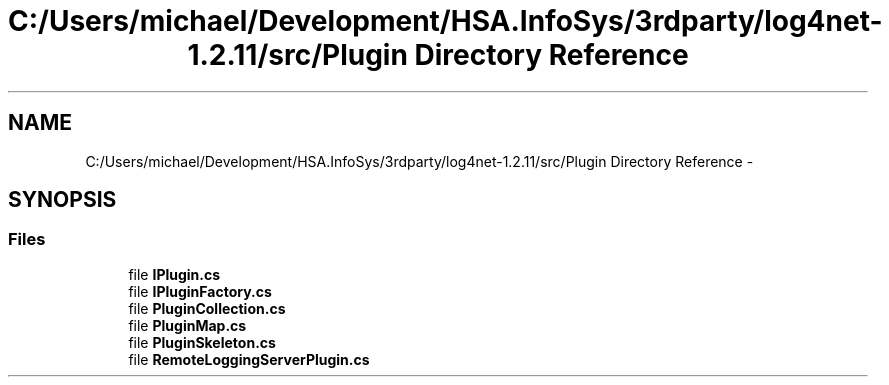 .TH "C:/Users/michael/Development/HSA.InfoSys/3rdparty/log4net-1.2.11/src/Plugin Directory Reference" 3 "Fri Jul 5 2013" "Version 1.0" "HSA.InfoSys" \" -*- nroff -*-
.ad l
.nh
.SH NAME
C:/Users/michael/Development/HSA.InfoSys/3rdparty/log4net-1.2.11/src/Plugin Directory Reference \- 
.SH SYNOPSIS
.br
.PP
.SS "Files"

.in +1c
.ti -1c
.RI "file \fBIPlugin\&.cs\fP"
.br
.ti -1c
.RI "file \fBIPluginFactory\&.cs\fP"
.br
.ti -1c
.RI "file \fBPluginCollection\&.cs\fP"
.br
.ti -1c
.RI "file \fBPluginMap\&.cs\fP"
.br
.ti -1c
.RI "file \fBPluginSkeleton\&.cs\fP"
.br
.ti -1c
.RI "file \fBRemoteLoggingServerPlugin\&.cs\fP"
.br
.in -1c
